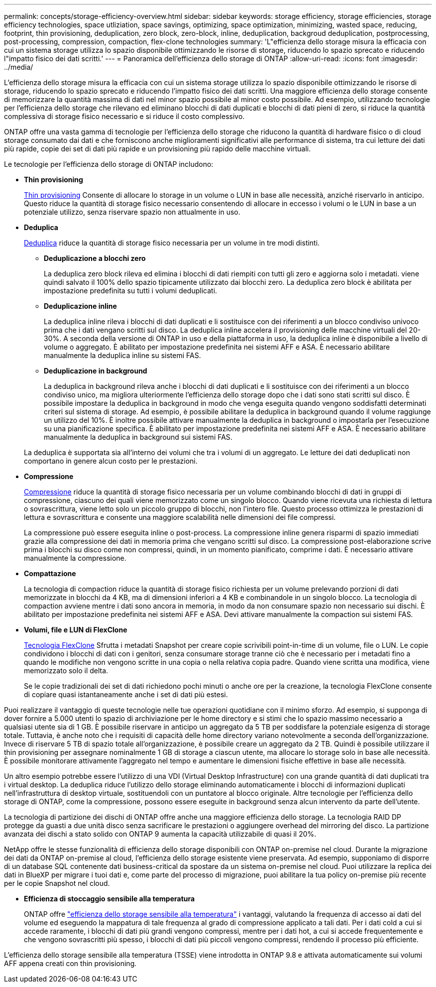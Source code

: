 ---
permalink: concepts/storage-efficiency-overview.html 
sidebar: sidebar 
keywords: storage efficiency, storage efficiencies, storage efficiency technologies, space utliziation, space savings, optimizing, space optimization, minimizing, wasted space, reducing, footprint, thin provisioning, deduplication, zero block, zero-block, inline, deduplication, backgroud deduplication, postprocessing, post-processing, compression, compaction, flex-clone technologies 
summary: 'L"efficienza dello storage misura la efficacia con cui un sistema storage utilizza lo spazio disponibile ottimizzando le risorse di storage, riducendo lo spazio sprecato e riducendo l"impatto fisico dei dati scritti.' 
---
= Panoramica dell'efficienza dello storage di ONTAP
:allow-uri-read: 
:icons: font
:imagesdir: ../media/


[role="lead"]
L'efficienza dello storage misura la efficacia con cui un sistema storage utilizza lo spazio disponibile ottimizzando le risorse di storage, riducendo lo spazio sprecato e riducendo l'impatto fisico dei dati scritti. Una maggiore efficienza dello storage consente di memorizzare la quantità massima di dati nel minor spazio possibile al minor costo possibile. Ad esempio, utilizzando tecnologie per l'efficienza dello storage che rilevano ed eliminano blocchi di dati duplicati e blocchi di dati pieni di zero, si riduce la quantità complessiva di storage fisico necessario e si riduce il costo complessivo.

ONTAP offre una vasta gamma di tecnologie per l'efficienza dello storage che riducono la quantità di hardware fisico o di cloud storage consumato dai dati e che forniscono anche miglioramenti significativi alle performance di sistema, tra cui letture dei dati più rapide, copie dei set di dati più rapide e un provisioning più rapido delle macchine virtuali.

.Le tecnologie per l'efficienza dello storage di ONTAP includono:
* *Thin provisioning*
+
xref:thin-provisioning-concept.html[Thin provisioning] Consente di allocare lo storage in un volume o LUN in base alle necessità, anziché riservarlo in anticipo.  Questo riduce la quantità di storage fisico necessario consentendo di allocare in eccesso i volumi o le LUN in base a un potenziale utilizzo, senza riservare spazio non attualmente in uso.

* *Deduplica*
+
xref:deduplication-concept.html[Deduplica] riduce la quantità di storage fisico necessaria per un volume in tre modi distinti.

+
** *Deduplicazione a blocchi zero*
+
La deduplica zero block rileva ed elimina i blocchi di dati riempiti con tutti gli zero e aggiorna solo i metadati. viene quindi salvato il 100% dello spazio tipicamente utilizzato dai blocchi zero.  La deduplica zero block è abilitata per impostazione predefinita su tutti i volumi deduplicati.

** *Deduplicazione inline*
+
La deduplica inline rileva i blocchi di dati duplicati e li sostituisce con dei riferimenti a un blocco condiviso univoco prima che i dati vengano scritti sul disco. La deduplica inline accelera il provisioning delle macchine virtuali del 20-30%.  A seconda della versione di ONTAP in uso e della piattaforma in uso, la deduplica inline è disponibile a livello di volume o aggregato.  È abilitato per impostazione predefinita nei sistemi AFF e ASA. È necessario abilitare manualmente la deduplica inline su sistemi FAS.

** *Deduplicazione in background*
+
La deduplica in background rileva anche i blocchi di dati duplicati e li sostituisce con dei riferimenti a un blocco condiviso unico, ma migliora ulteriormente l'efficienza dello storage dopo che i dati sono stati scritti sul disco.  È possibile impostare la deduplica in background in modo che venga eseguita quando vengono soddisfatti determinati criteri sul sistema di storage. Ad esempio, è possibile abilitare la deduplica in background quando il volume raggiunge un utilizzo del 10%.  È inoltre possibile attivare manualmente la deduplica in background o impostarla per l'esecuzione su una pianificazione specifica. È abilitato per impostazione predefinita nei sistemi AFF e ASA. È necessario abilitare manualmente la deduplica in background sui sistemi FAS.



+
La deduplica è supportata sia all'interno dei volumi che tra i volumi di un aggregato.  Le letture dei dati deduplicati non comportano in genere alcun costo per le prestazioni.

* *Compressione*
+
xref:compression-concept.html[Compressione] riduce la quantità di storage fisico necessaria per un volume combinando blocchi di dati in gruppi di compressione, ciascuno dei quali viene memorizzato come un singolo blocco. Quando viene ricevuta una richiesta di lettura o sovrascrittura, viene letto solo un piccolo gruppo di blocchi, non l'intero file. Questo processo ottimizza le prestazioni di lettura e sovrascrittura e consente una maggiore scalabilità nelle dimensioni dei file compressi.

+
La compressione può essere eseguita inline o post-process.  La compressione inline genera risparmi di spazio immediati grazie alla compressione dei dati in memoria prima che vengano scritti sul disco. La compressione post-elaborazione scrive prima i blocchi su disco come non compressi, quindi, in un momento pianificato, comprime i dati. È necessario attivare manualmente la compressione.

* *Compattazione*
+
La tecnologia di compaction riduce la quantità di storage fisico richiesta per un volume prelevando porzioni di dati memorizzate in blocchi da 4 KB, ma di dimensioni inferiori a 4 KB e combinandole in un singolo blocco. La tecnologia di compaction avviene mentre i dati sono ancora in memoria, in modo da non consumare spazio non necessario sui dischi.  È abilitato per impostazione predefinita nei sistemi AFF e ASA. Devi attivare manualmente la compaction sui sistemi FAS.

* *Volumi, file e LUN di FlexClone*
+
xref:flexclone-volumes-files-luns-concept.html[Tecnologia FlexClone] Sfrutta i metadati Snapshot per creare copie scrivibili point-in-time di un volume, file o LUN. Le copie condividono i blocchi di dati con i genitori, senza consumare storage tranne ciò che è necessario per i metadati fino a quando le modifiche non vengono scritte in una copia o nella relativa copia padre.  Quando viene scritta una modifica, viene memorizzato solo il delta.

+
Se le copie tradizionali dei set di dati richiedono pochi minuti o anche ore per la creazione, la tecnologia FlexClone consente di copiare quasi istantaneamente anche i set di dati più estesi.



Puoi realizzare il vantaggio di queste tecnologie nelle tue operazioni quotidiane con il minimo sforzo.  Ad esempio, si supponga di dover fornire a 5.000 utenti lo spazio di archiviazione per le home directory e si stimi che lo spazio massimo necessario a qualsiasi utente sia di 1 GB. È possibile riservare in anticipo un aggregato da 5 TB per soddisfare la potenziale esigenza di storage totale.  Tuttavia, è anche noto che i requisiti di capacità delle home directory variano notevolmente a seconda dell'organizzazione.  Invece di riservare 5 TB di spazio totale all'organizzazione, è possibile creare un aggregato da 2 TB.  Quindi è possibile utilizzare il thin provisioning per assegnare nominalmente 1 GB di storage a ciascun utente, ma allocare lo storage solo in base alle necessità.  È possibile monitorare attivamente l'aggregato nel tempo e aumentare le dimensioni fisiche effettive in base alle necessità.

Un altro esempio potrebbe essere l'utilizzo di una VDI (Virtual Desktop Infrastructure) con una grande quantità di dati duplicati tra i virtual desktop. La deduplica riduce l'utilizzo dello storage eliminando automaticamente i blocchi di informazioni duplicati nell'infrastruttura di desktop virtuale, sostituendoli con un puntatore al blocco originale. Altre tecnologie per l'efficienza dello storage di ONTAP, come la compressione, possono essere eseguite in background senza alcun intervento da parte dell'utente.

La tecnologia di partizione dei dischi di ONTAP offre anche una maggiore efficienza dello storage.  La tecnologia RAID DP protegge da guasti a due unità disco senza sacrificare le prestazioni o aggiungere overhead del mirroring del disco. La partizione avanzata dei dischi a stato solido con ONTAP 9 aumenta la capacità utilizzabile di quasi il 20%.

NetApp offre le stesse funzionalità di efficienza dello storage disponibili con ONTAP on-premise nel cloud. Durante la migrazione dei dati da ONTAP on-premise al cloud, l'efficienza dello storage esistente viene preservata. Ad esempio, supponiamo di disporre di un database SQL contenente dati business-critical da spostare da un sistema on-premise nel cloud.  Puoi utilizzare la replica dei dati in BlueXP per migrare i tuoi dati e, come parte del processo di migrazione, puoi abilitare la tua policy on-premise più recente per le copie Snapshot nel cloud.

* *Efficienza di stoccaggio sensibile alla temperatura*
+
ONTAP offre link:https://docs.netapp.com/us-en/ontap/volumes/enable-temperature-sensitive-efficiency-concept.html["efficienza dello storage sensibile alla temperatura"] i vantaggi, valutando la frequenza di accesso ai dati del volume ed eseguendo la mappatura di tale frequenza al grado di compressione applicato a tali dati. Per i dati cold a cui si accede raramente, i blocchi di dati più grandi vengono compressi, mentre per i dati hot, a cui si accede frequentemente e che vengono sovrascritti più spesso, i blocchi di dati più piccoli vengono compressi, rendendo il processo più efficiente.



L'efficienza dello storage sensibile alla temperatura (TSSE) viene introdotta in ONTAP 9.8 e attivata automaticamente sui volumi AFF appena creati con thin provisioning.
